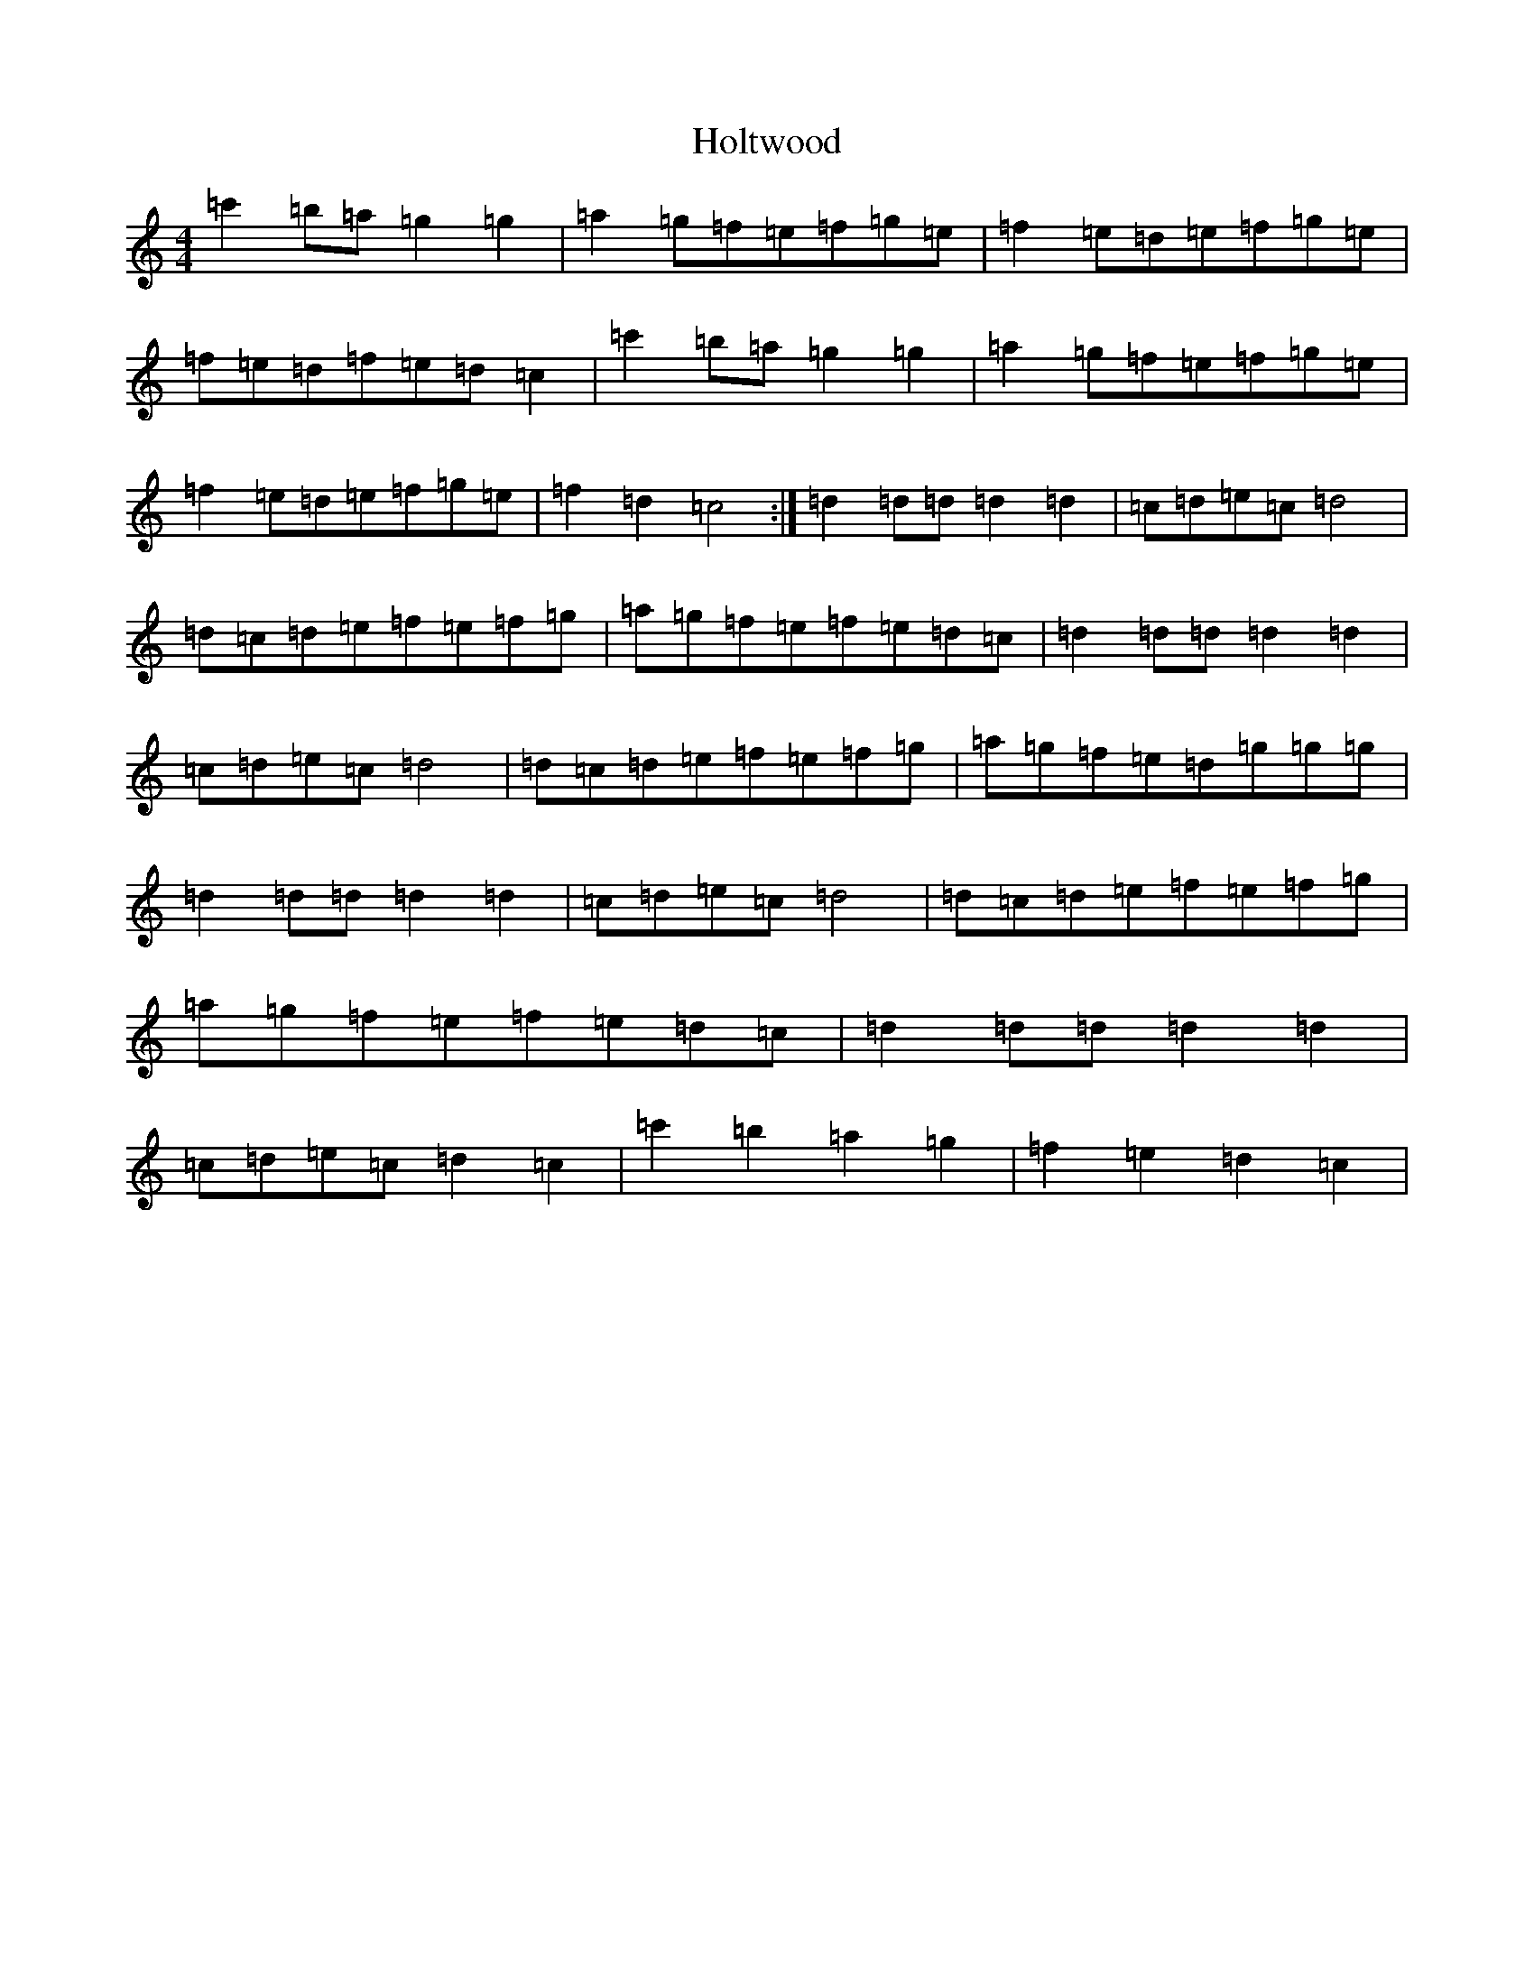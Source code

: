 X: 9256
T: Holtwood
S: https://thesession.org/tunes/4526#setting4526
R: reel
M:4/4
L:1/8
K: C Major
=c'2=b=a=g2=g2|=a2=g=f=e=f=g=e|=f2=e=d=e=f=g=e|=f=e=d=f=e=d=c2|=c'2=b=a=g2=g2|=a2=g=f=e=f=g=e|=f2=e=d=e=f=g=e|=f2=d2=c4:|=d2=d=d=d2=d2|=c=d=e=c=d4|=d=c=d=e=f=e=f=g|=a=g=f=e=f=e=d=c|=d2=d=d=d2=d2|=c=d=e=c=d4|=d=c=d=e=f=e=f=g|=a=g=f=e=d=g=g=g|=d2=d=d=d2=d2|=c=d=e=c=d4|=d=c=d=e=f=e=f=g|=a=g=f=e=f=e=d=c|=d2=d=d=d2=d2|=c=d=e=c=d2=c2|=c'2=b2=a2=g2|=f2=e2=d2=c2|
